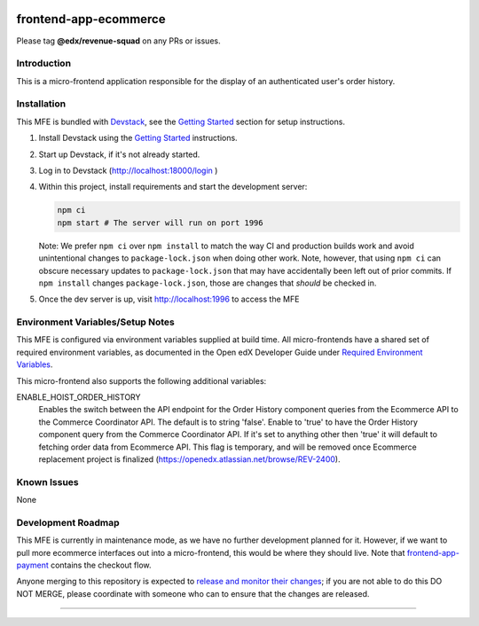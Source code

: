 |Build Status| |Codecov| |npm_version| |npm_downloads| |license| |semantic-release|

frontend-app-ecommerce
======================

Please tag **@edx/revenue-squad** on any PRs or issues.

Introduction
------------

This is a micro-frontend application responsible for the display of an authenticated user's order history.

Installation
------------

This MFE is bundled with `Devstack <https://github.com/edx/devstack>`_, see the `Getting Started <https://github.com/edx/devstack#getting-started>`_ section for setup instructions.

1. Install Devstack using the `Getting Started <https://github.com/edx/devstack#getting-started>`_ instructions.

2. Start up Devstack, if it's not already started.

3. Log in to Devstack (http://localhost:18000/login )

4. Within this project, install requirements and start the development server:

   .. code-block::

      npm ci
      npm start # The server will run on port 1996

   Note: We prefer ``npm ci`` over ``npm install`` to match the way CI and production builds work and avoid unintentional changes to ``package-lock.json`` when doing other work.  Note, however, that using ``npm ci`` can obscure necessary updates to ``package-lock.json`` that may have accidentally been left out of prior commits.  If ``npm install`` changes ``package-lock.json``, those are changes that *should* be checked in.

5. Once the dev server is up, visit http://localhost:1996 to access the MFE

   .. image:: ./docs/images/localhost_preview.png

Environment Variables/Setup Notes
---------------------------------

This MFE is configured via environment variables supplied at build time.  All micro-frontends have a shared set of required environment variables, as documented in the Open edX Developer Guide under `Required Environment Variables <https://edx.readthedocs.io/projects/edx-developer-docs/en/latest/micro_frontends/index.html>`__.

This micro-frontend also supports the following additional variables:

ENABLE_HOIST_ORDER_HISTORY
   Enables the switch between the API endpoint for the Order History component queries from the Ecommerce API to the Commerce Coordinator API.
   The default is to string 'false'. Enable to 'true' to have the Order History component query from the Commerce Coordinator API. If it's set to anything other then 'true' it will default to fetching order data from Ecommerce API.
   This flag is temporary, and will be removed once Ecommerce replacement project is finalized (https://openedx.atlassian.net/browse/REV-2400).


Known Issues
------------

None

Development Roadmap
-------------------

This MFE is currently in maintenance mode, as we have no further development planned for it.  However, if we want to pull more ecommerce interfaces out into a micro-frontend, this would be where they should live.  Note that `frontend-app-payment <https://github.com/edx/frontend-app-payment>`_ contains the checkout flow.

Anyone merging to this repository is expected to `release and monitor their changes <https://openedx.atlassian.net/wiki/spaces/RS/pages/1835106870/How+to+contribute+to+our+repositories>`__; if you are not able to do this DO NOT MERGE, please coordinate with someone who can to ensure that the changes are released.

==============================

.. |Build Status| image:: https://api.travis-ci.org/edx/frontend-app-ecommerce.svg?branch=master
   :target: https://travis-ci.org/edx/frontend-app-ecommerce
.. |Codecov| image:: https://img.shields.io/codecov/c/github/edx/frontend-app-ecommerce
   :target: https://codecov.io/gh/edx/frontend-app-ecommerce
.. |npm_version| image:: https://img.shields.io/npm/v/@edx/frontend-app-ecommerce.svg
   :target: @edx/frontend-app-ecommerce
.. |npm_downloads| image:: https://img.shields.io/npm/dt/@edx/frontend-app-ecommerce.svg
   :target: @edx/frontend-app-ecommerce
.. |license| image:: https://img.shields.io/npm/l/@edx/frontend-app-ecommerce.svg
   :target: @edx/frontend-app-ecommerce
.. |semantic-release| image:: https://img.shields.io/badge/%20%20%F0%9F%93%A6%F0%9F%9A%80-semantic--release-e10079.svg
   :target: https://github.com/semantic-release/semantic-release
